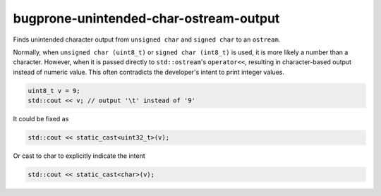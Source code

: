 .. title:: clang-tidy - bugprone-unintended-char-ostream-output

bugprone-unintended-char-ostream-output
=======================================

Finds unintended character output from ``unsigned char`` and ``signed char`` to an
``ostream``.

Normally, when ``unsigned char (uint8_t)`` or ``signed char (int8_t)`` is used, it
is more likely a number than a character. However, when it is passed directly to
``std::ostream``'s ``operator<<``, resulting in character-based output instead
of numeric value. This often contradicts the developer's intent to print
integer values.

.. code-block:: c++

    uint8_t v = 9;
    std::cout << v; // output '\t' instead of '9'

It could be fixed as

.. code-block:: c++

    std::cout << static_cast<uint32_t>(v);

Or cast to char to explicitly indicate the intent

.. code-block:: c++

    std::cout << static_cast<char>(v);
